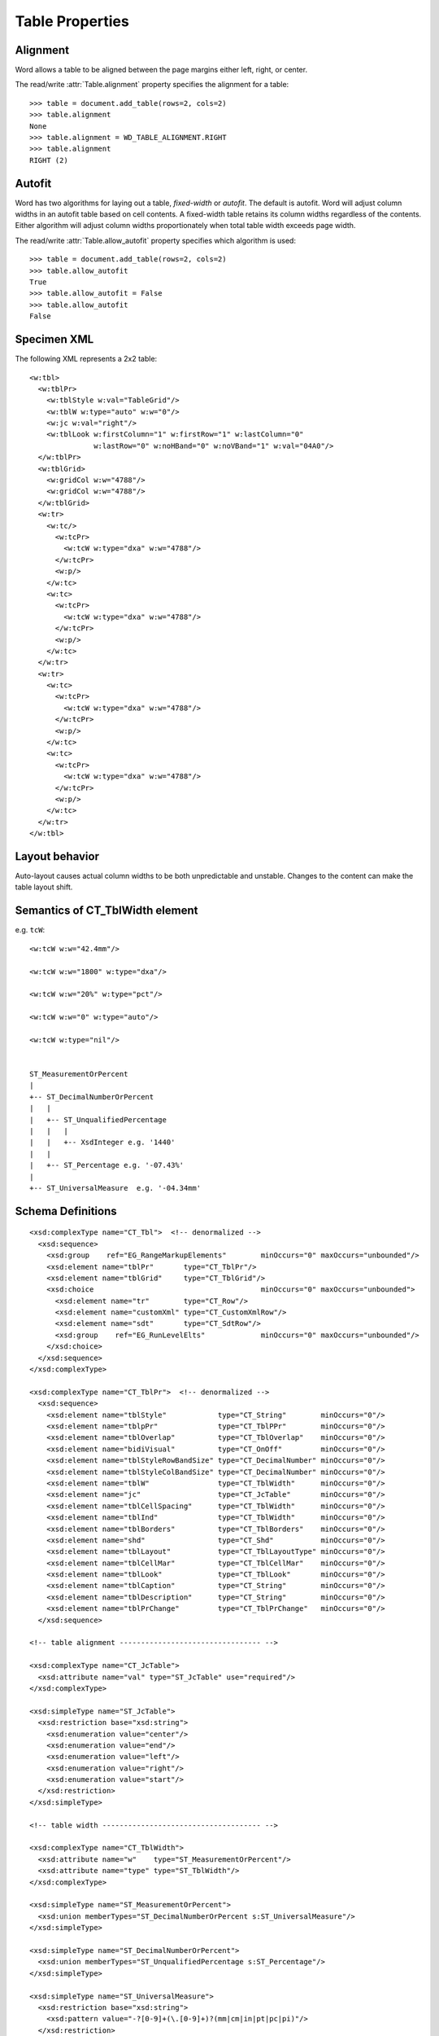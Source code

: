 
Table Properties
================


Alignment
---------

Word allows a table to be aligned between the page margins either left,
right, or center.

The read/write :attr:`Table.alignment` property specifies the alignment for
a table::

    >>> table = document.add_table(rows=2, cols=2)
    >>> table.alignment
    None
    >>> table.alignment = WD_TABLE_ALIGNMENT.RIGHT
    >>> table.alignment
    RIGHT (2)


Autofit
-------

Word has two algorithms for laying out a table, *fixed-width* or *autofit*.
The default is autofit. Word will adjust column widths in an autofit table
based on cell contents. A fixed-width table retains its column widths
regardless of the contents. Either algorithm will adjust column widths
proportionately when total table width exceeds page width.

The read/write :attr:`Table.allow_autofit` property specifies which algorithm
is used::

    >>> table = document.add_table(rows=2, cols=2)
    >>> table.allow_autofit
    True
    >>> table.allow_autofit = False
    >>> table.allow_autofit
    False


Specimen XML
------------

.. highlight:: xml

The following XML represents a 2x2 table::

    <w:tbl>
      <w:tblPr>
        <w:tblStyle w:val="TableGrid"/>
        <w:tblW w:type="auto" w:w="0"/>
        <w:jc w:val="right"/>
        <w:tblLook w:firstColumn="1" w:firstRow="1" w:lastColumn="0"
                   w:lastRow="0" w:noHBand="0" w:noVBand="1" w:val="04A0"/>
      </w:tblPr>
      <w:tblGrid>
        <w:gridCol w:w="4788"/>
        <w:gridCol w:w="4788"/>
      </w:tblGrid>
      <w:tr>
        <w:tc/>
          <w:tcPr>
            <w:tcW w:type="dxa" w:w="4788"/>
          </w:tcPr>
          <w:p/>
        </w:tc>
        <w:tc>
          <w:tcPr>
            <w:tcW w:type="dxa" w:w="4788"/>
          </w:tcPr>
          <w:p/>
        </w:tc>
      </w:tr>
      <w:tr>
        <w:tc>
          <w:tcPr>
            <w:tcW w:type="dxa" w:w="4788"/>
          </w:tcPr>
          <w:p/>
        </w:tc>
        <w:tc>
          <w:tcPr>
            <w:tcW w:type="dxa" w:w="4788"/>
          </w:tcPr>
          <w:p/>
        </w:tc>
      </w:tr>
    </w:tbl>


Layout behavior
---------------

Auto-layout causes actual column widths to be both unpredictable and
unstable. Changes to the content can make the table layout shift.


Semantics of CT_TblWidth element
--------------------------------

e.g. ``tcW``::

    <w:tcW w:w="42.4mm"/>

    <w:tcW w:w="1800" w:type="dxa"/>

    <w:tcW w:w="20%" w:type="pct"/>

    <w:tcW w:w="0" w:type="auto"/>

    <w:tcW w:type="nil"/>


    ST_MeasurementOrPercent
    |
    +-- ST_DecimalNumberOrPercent
    |   |
    |   +-- ST_UnqualifiedPercentage
    |   |   |
    |   |   +-- XsdInteger e.g. '1440'
    |   |
    |   +-- ST_Percentage e.g. '-07.43%'
    |
    +-- ST_UniversalMeasure  e.g. '-04.34mm'


Schema Definitions
------------------

.. highlight:: xml

::

  <xsd:complexType name="CT_Tbl">  <!-- denormalized -->
    <xsd:sequence>
      <xsd:group    ref="EG_RangeMarkupElements"        minOccurs="0" maxOccurs="unbounded"/>
      <xsd:element name="tblPr"       type="CT_TblPr"/>
      <xsd:element name="tblGrid"     type="CT_TblGrid"/>
      <xsd:choice                                       minOccurs="0" maxOccurs="unbounded">
        <xsd:element name="tr"        type="CT_Row"/>
        <xsd:element name="customXml" type="CT_CustomXmlRow"/>
        <xsd:element name="sdt"       type="CT_SdtRow"/>
        <xsd:group    ref="EG_RunLevelElts"             minOccurs="0" maxOccurs="unbounded"/>
      </xsd:choice>
    </xsd:sequence>
  </xsd:complexType>

  <xsd:complexType name="CT_TblPr">  <!-- denormalized -->
    <xsd:sequence>
      <xsd:element name="tblStyle"            type="CT_String"        minOccurs="0"/>
      <xsd:element name="tblpPr"              type="CT_TblPPr"        minOccurs="0"/>
      <xsd:element name="tblOverlap"          type="CT_TblOverlap"    minOccurs="0"/>
      <xsd:element name="bidiVisual"          type="CT_OnOff"         minOccurs="0"/>
      <xsd:element name="tblStyleRowBandSize" type="CT_DecimalNumber" minOccurs="0"/>
      <xsd:element name="tblStyleColBandSize" type="CT_DecimalNumber" minOccurs="0"/>
      <xsd:element name="tblW"                type="CT_TblWidth"      minOccurs="0"/>
      <xsd:element name="jc"                  type="CT_JcTable"       minOccurs="0"/>
      <xsd:element name="tblCellSpacing"      type="CT_TblWidth"      minOccurs="0"/>
      <xsd:element name="tblInd"              type="CT_TblWidth"      minOccurs="0"/>
      <xsd:element name="tblBorders"          type="CT_TblBorders"    minOccurs="0"/>
      <xsd:element name="shd"                 type="CT_Shd"           minOccurs="0"/>
      <xsd:element name="tblLayout"           type="CT_TblLayoutType" minOccurs="0"/>
      <xsd:element name="tblCellMar"          type="CT_TblCellMar"    minOccurs="0"/>
      <xsd:element name="tblLook"             type="CT_TblLook"       minOccurs="0"/>
      <xsd:element name="tblCaption"          type="CT_String"        minOccurs="0"/>
      <xsd:element name="tblDescription"      type="CT_String"        minOccurs="0"/>
      <xsd:element name="tblPrChange"         type="CT_TblPrChange"   minOccurs="0"/>
    </xsd:sequence>

  <!-- table alignment --------------------------------- -->

  <xsd:complexType name="CT_JcTable">
    <xsd:attribute name="val" type="ST_JcTable" use="required"/>
  </xsd:complexType>

  <xsd:simpleType name="ST_JcTable">
    <xsd:restriction base="xsd:string">
      <xsd:enumeration value="center"/>
      <xsd:enumeration value="end"/>
      <xsd:enumeration value="left"/>
      <xsd:enumeration value="right"/>
      <xsd:enumeration value="start"/>
    </xsd:restriction>
  </xsd:simpleType>

  <!-- table width ------------------------------------- -->

  <xsd:complexType name="CT_TblWidth">
    <xsd:attribute name="w"    type="ST_MeasurementOrPercent"/>
    <xsd:attribute name="type" type="ST_TblWidth"/>
  </xsd:complexType>

  <xsd:simpleType name="ST_MeasurementOrPercent">
    <xsd:union memberTypes="ST_DecimalNumberOrPercent s:ST_UniversalMeasure"/>
  </xsd:simpleType>

  <xsd:simpleType name="ST_DecimalNumberOrPercent">
    <xsd:union memberTypes="ST_UnqualifiedPercentage s:ST_Percentage"/>
  </xsd:simpleType>

  <xsd:simpleType name="ST_UniversalMeasure">
    <xsd:restriction base="xsd:string">
      <xsd:pattern value="-?[0-9]+(\.[0-9]+)?(mm|cm|in|pt|pc|pi)"/>
    </xsd:restriction>
  </xsd:simpleType>

  <xsd:simpleType name="ST_UnqualifiedPercentage">
    <xsd:restriction base="xsd:integer"/>
  </xsd:simpleType>

  <xsd:simpleType name="ST_Percentage">
    <xsd:restriction base="xsd:string">
      <xsd:pattern value="-?[0-9]+(\.[0-9]+)?%"/>
    </xsd:restriction>
  </xsd:simpleType>

  <xsd:simpleType name="ST_TblWidth">
    <xsd:restriction base="xsd:string">
      <xsd:enumeration value="nil"/>
      <xsd:enumeration value="pct"/>
      <xsd:enumeration value="dxa"/>
      <xsd:enumeration value="auto"/>
    </xsd:restriction>
  </xsd:simpleType>

  <!-- table layout ------------------------------------ -->

  <xsd:complexType name="CT_TblLayoutType">
    <xsd:attribute name="type" type="ST_TblLayoutType"/>
  </xsd:complexType>

  <xsd:simpleType name="ST_TblLayoutType">
    <xsd:restriction base="xsd:string">
      <xsd:enumeration value="fixed"/>
      <xsd:enumeration value="autofit"/>
    </xsd:restriction>
  </xsd:simpleType>

  <!-- table look -------------------------------------- -->

  <xsd:complexType name="CT_TblLook">
    <xsd:attribute name="firstRow"    type="s:ST_OnOff"/>
    <xsd:attribute name="lastRow"     type="s:ST_OnOff"/>
    <xsd:attribute name="firstColumn" type="s:ST_OnOff"/>
    <xsd:attribute name="lastColumn"  type="s:ST_OnOff"/>
    <xsd:attribute name="noHBand"     type="s:ST_OnOff"/>
    <xsd:attribute name="noVBand"     type="s:ST_OnOff"/>
    <xsd:attribute name="val"         type="ST_ShortHexNumber"/>
  </xsd:complexType>
